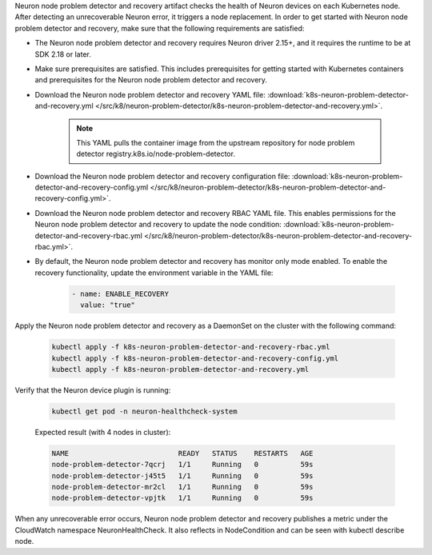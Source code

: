 .. _k8s-neuron-problem-detector-and-recovery:

Neuron node problem detector and recovery artifact checks the health of Neuron devices on each Kubernetes node. After detecting an unrecoverable Neuron error, it triggers a node replacement. In order to get started with Neuron node problem detector and recovery, make sure that the following requirements are satisfied:

* The Neuron node problem detector and recovery requires Neuron driver 2.15+, and it requires the runtime to be at SDK 2.18 or later.
* Make sure prerequisites are satisfied. This includes prerequisites for getting started with Kubernetes containers and prerequisites for the Neuron node problem detector and recovery.
* Download the Neuron node problem detector and recovery YAML file: :download:`k8s-neuron-problem-detector-and-recovery.yml </src/k8/neuron-problem-detector/k8s-neuron-problem-detector-and-recovery.yml>`.

    .. note::

        This YAML pulls the container image from the upstream repository for node problem detector registry.k8s.io/node-problem-detector.

* Download the Neuron node problem detector and recovery configuration file: :download:`k8s-neuron-problem-detector-and-recovery-config.yml </src/k8/neuron-problem-detector/k8s-neuron-problem-detector-and-recovery-config.yml>`.
* Download the Neuron node problem detector and recovery RBAC YAML file. This enables permissions for the Neuron node problem detector and recovery to update the node condition: :download:`k8s-neuron-problem-detector-and-recovery-rbac.yml </src/k8/neuron-problem-detector/k8s-neuron-problem-detector-and-recovery-rbac.yml>`.
* By default, the Neuron node problem detector and recovery has monitor only mode enabled. To enable the recovery functionality, update the environment variable in the YAML file:

    .. code:: bash

        - name: ENABLE_RECOVERY
          value: "true"

Apply the Neuron node problem detector and recovery as a DaemonSet on the cluster with the following command:

    .. code:: bash

        kubectl apply -f k8s-neuron-problem-detector-and-recovery-rbac.yml
        kubectl apply -f k8s-neuron-problem-detector-and-recovery-config.yml
        kubectl apply -f k8s-neuron-problem-detector-and-recovery.yml

Verify that the Neuron device plugin is running:

    .. code:: bash

        kubectl get pod -n neuron-healthcheck-system

    Expected result (with 4 nodes in cluster):

    .. code:: bash

        NAME                          READY   STATUS    RESTARTS   AGE
        node-problem-detector-7qcrj   1/1     Running   0          59s
        node-problem-detector-j45t5   1/1     Running   0          59s
        node-problem-detector-mr2cl   1/1     Running   0          59s
        node-problem-detector-vpjtk   1/1     Running   0          59s


When any unrecoverable error occurs, Neuron node problem detector and recovery publishes a metric under the CloudWatch namespace NeuronHealthCheck. It also reflects in NodeCondition and can be seen with kubectl describe node.

